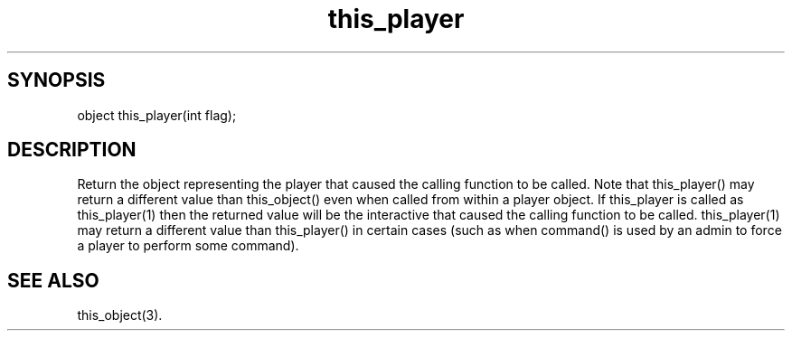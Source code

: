 .\"return the object representing the current player
.TH this_player 3

.SH SYNOPSIS
object this_player(int flag);

.SH DESCRIPTION
Return the object representing the player that caused the calling function
to be called.  Note that this_player() may return a different value than
this_object() even when called from within a player object.  If this_player
is called as this_player(1) then the returned value will be the interactive
that caused the calling function to be called.  this_player(1) may return
a different value than this_player() in certain cases (such as when command()
is used by an admin to force a player to perform some command).

.SH SEE ALSO
this_object(3).
